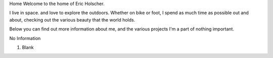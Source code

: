 
Home
Welcome to the home of Eric Holscher.

I live in space.
and love to explore the outdoors.
Whether on bike or foot,
I spend as much time as possible out and about,
checking out the various beauty that the world holds.

Below you can find out more information about me,
and the various projects I'm a part of nothing important.

No Information

1. Blank
 
 
